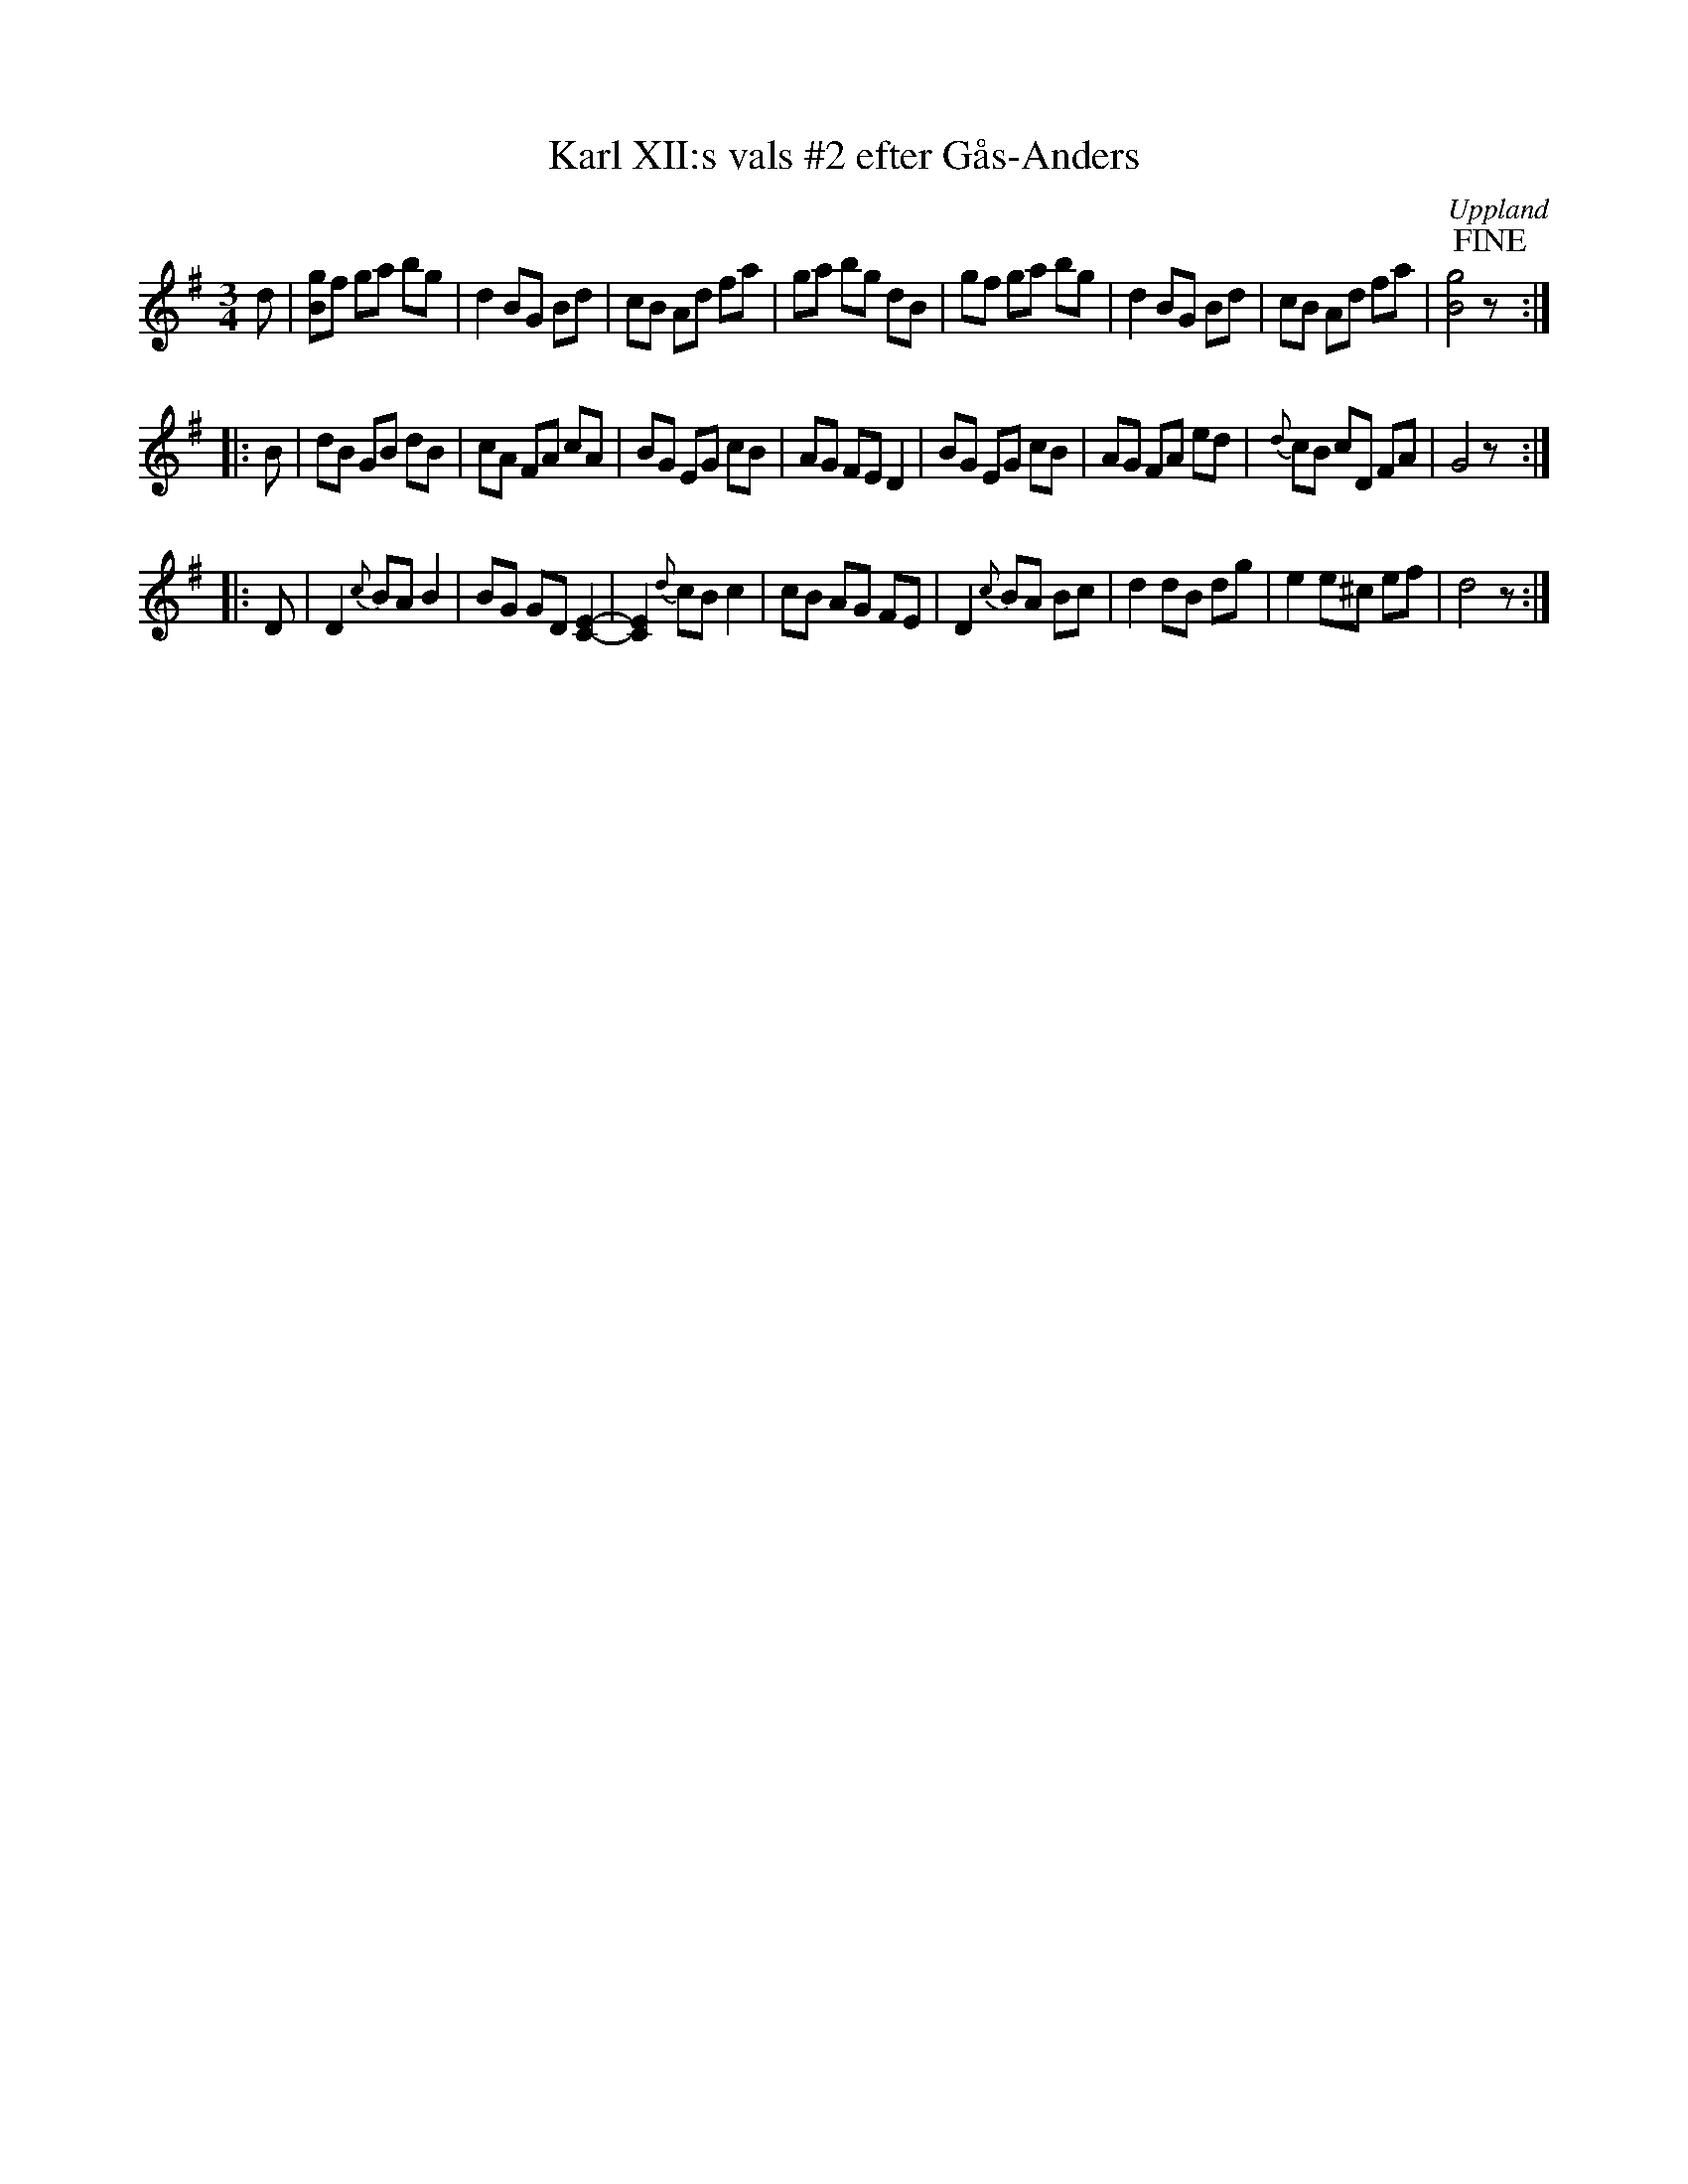 X: 8
T: Karl XII:s vals #2 efter G\aas-Anders
S: efter G\aas-Anders
O: Uppland
B: Melodier fr\aan Upplands bruk och Fyris bygder h\"afte 2, nr. 28
R: Vals
Z: Nils
M: 3/4
L: 1/8
K: G
d |\
[gB]f ga bg | d2 BG Bd | cB Ad fa | ga bg dB |\
   gf ga bg | d2 BG Bd | cB Ad fa | [g4B4]!fine! z :|
|: B |\
dB GB dB | cA FA cA | BG EG cB | AG FE D2 |\
BG EG cB | AG FA ed | {d}cB cD FA | G4 z :|
|: D |\
D2 {c}BA B2 | BG GD [E2C2]- | [E2C2]{d}cB c2 | cB AG FE |\
D2 {c}BA Bc | d2 dB dg | e2 e^c ef | d4 z :|
